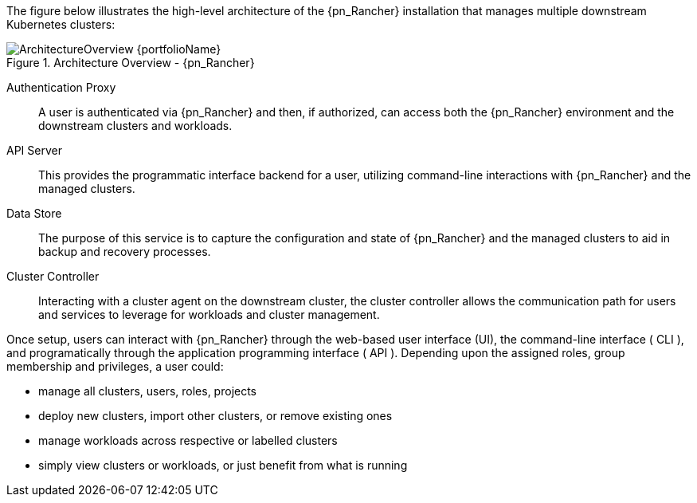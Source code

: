 
The figure below illustrates the high-level architecture of the {pn_Rancher} installation that manages multiple downstream Kubernetes clusters: 

image::ArchitectureOverview-{portfolioName}.png[title="Architecture Overview - {pn_Rancher}", scaledwidth=80%]

Authentication Proxy::
A user is authenticated via {pn_Rancher} and then, if authorized, can access both the {pn_Rancher} environment and the downstream clusters and workloads.

API Server::
This provides the programmatic interface backend for a user, utilizing command-line interactions with {pn_Rancher} and the managed clusters.

Data Store::
The purpose of this service is to capture the configuration and state of {pn_Rancher} and the managed clusters to aid in backup and recovery processes.

Cluster Controller::
Interacting with a cluster agent on the downstream cluster, the cluster controller allows the communication path for users and services to leverage for workloads and cluster management.

Once setup, users can interact with {pn_Rancher} through the web-based user interface (UI), the command-line interface ( CLI ), and programatically through the application programming interface ( API ). Depending upon the assigned roles, group membership and privileges, a user could:

* manage all clusters, users, roles, projects
* deploy new clusters, import other clusters, or remove existing ones
* manage workloads across respective or labelled clusters
* simply view clusters or workloads, or just benefit from what is running

ifdef::RC,RI[]
For the best performance and security, the recommended deployment is a dedicated Kubernetes cluster for the {pn_Rancher} management server. Running user workloads on this cluster is not advised. After deploying {pn_Rancher}, one can then create or import clusters for orchestrated workloads.
endif::RC,RI[]

ifdef::GS[]

IMPORTANT: Regardless of the deployment target, {pn_Rancher} should always run on a node or cluster that is separate from the downstream clusters that it manages. Running user workloads on this {pn_Rancher} cluster or nodes is not advised.

To aid in planning, training or assessing functionality like in a <<g-poc>> deployment, {pn_Rancher} can be installed on a single node running a Linux operating system as described later in this document.

ifdef::BP[]
TIP: To improve <<g-availability>>, the {pn_Rancher} backup operator can then be used to {pn_Rancher_MigrateURL}[migrate] from the single node to a <<g-production>> installation on a multi-node, high-availability Kubernetes cluster.
endif::BP[]
endif::GS[]

